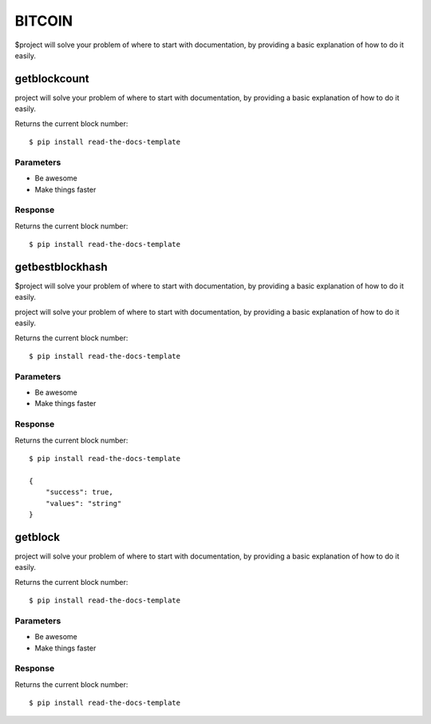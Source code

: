 ========
BITCOIN
========

$project will solve your problem of where to start with documentation,
by providing a basic explanation of how to do it easily.

getblockcount
========

project will solve your problem of where to start with documentation,
by providing a basic explanation of how to do it easily.

Returns the current block number::

    $ pip install read-the-docs-template

Parameters
--------

- Be awesome
- Make things faster

Response
--------

Returns the current block number::

    $ pip install read-the-docs-template

getbestblockhash
========

$project will solve your problem of where to start with documentation,
by providing a basic explanation of how to do it easily.

project will solve your problem of where to start with documentation,
by providing a basic explanation of how to do it easily.

Returns the current block number::

    $ pip install read-the-docs-template

Parameters
--------

- Be awesome
- Make things faster

Response
--------

Returns the current block number::

    $ pip install read-the-docs-template

    {
        "success": true,
        "values": "string"
    }

getblock
========

project will solve your problem of where to start with documentation,
by providing a basic explanation of how to do it easily.

Returns the current block number::

    $ pip install read-the-docs-template

Parameters
--------

- Be awesome
- Make things faster

Response
--------

Returns the current block number::

    $ pip install read-the-docs-template
